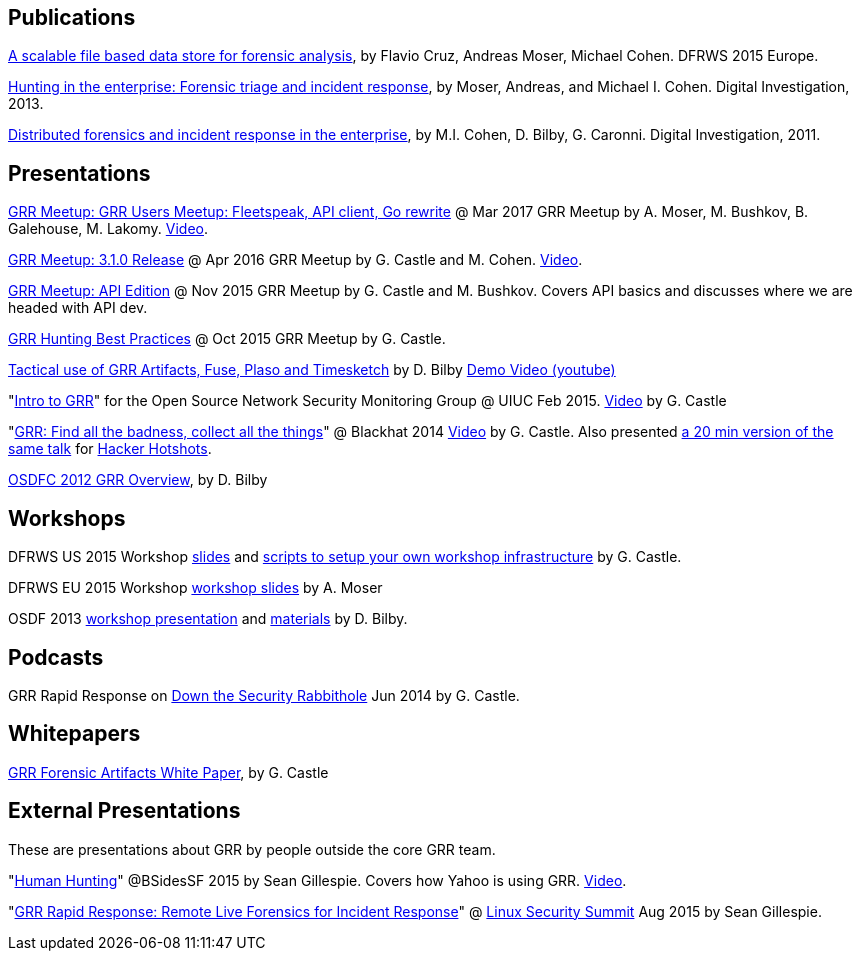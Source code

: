 Publications
------------

link:https://storage.googleapis.com/docs.grr-response.com/scalable_datastore.pdf[A scalable file based data store for forensic analysis], by Flavio Cruz, Andreas Moser, Michael Cohen. DFRWS 2015 Europe.

link:https://storage.googleapis.com/docs.grr-response.com/MoserCohenHunting.pdf[Hunting in the enterprise: Forensic triage and incident response], by Moser,
Andreas, and Michael I. Cohen. Digital Investigation, 2013.

link:https://storage.googleapis.com/docs.grr-response.com/distributed_forensics.pdf[Distributed forensics and incident response in the enterprise], by M.I. Cohen,
D. Bilby, G. Caronni. Digital Investigation, 2011.

Presentations
-------------

link:https://drive.google.com/file/d/0Bzniab0ILSg6RkdyUGZYOGtuX1U/view[GRR Meetup: GRR Users Meetup: Fleetspeak, API client, Go rewrite] @ Mar 2017 GRR Meetup by A. Moser, M. Bushkov, B. Galehouse, M. Lakomy. link:https://youtu.be/SIvf7-Lzp2M[Video].

link:https://drive.google.com/file/d/0BzuOLwDAeI1IaGZnbHJWSUhHXzg/view?pageId=113082118196076170073[GRR Meetup: 3.1.0 Release] @ Apr 2016 GRR Meetup by G. Castle and M. Cohen. link:https://youtu.be/SIvf7-Lzp2M[Video].

link:https://storage.googleapis.com/docs.grr-response.com/GRR%20Meetup-%20API%20Edition%20Nov%202015.pdf[GRR Meetup: API Edition] @ Nov 2015 GRR Meetup by G. Castle and M. Bushkov. Covers API basics and discusses where we are headed with API dev.

link:https://storage.googleapis.com/docs.grr-response.com/GRR%20Hunting%20for%20meetup%20Oct%202015.pdf[GRR Hunting Best Practices] @ Oct 2015 GRR Meetup by G. Castle.

link:https://storage.googleapis.com/docs.grr-response.com/ACSC%202015-%20Defending%20the%20Gibson%20in%202015.pdf[Tactical use of GRR Artifacts, Fuse, Plaso and Timesketch] by D. Bilby link:https://www.youtube.com/watch?v=JciAp0uB7AY[Demo Video (youtube)]

"link:https://storage.googleapis.com/docs.grr-response.com/OpenNSM_GRR_Presentation_Feb_2015.pdf[Intro to GRR]" for the Open Source Network Security Monitoring Group @ UIUC Feb 2015. link:https://www.youtube.com/watch?v=ZAXtCMspgY0[Video] by G. Castle

"link:https://storage.googleapis.com/docs.grr-response.com/GRR_Blackhat_2014_Greg_Castle.pdf[GRR: Find all the badness, collect all the things]" @ Blackhat 2014 link:http://www.youtube.com/watch?v=DudGrSv26NY[Video] by G.
Castle. Also presented link:https://youtu.be/eLehQ3QmdEA[a 20 min version of the same talk] for link:https://www.concise-courses.com/past/[Hacker Hotshots].

link:https://storage.googleapis.com/docs.grr-response.com/GRR%20Rapid%20Response%20-%20OSFC%202012.pdf[OSDFC 2012 GRR Overview], by D. Bilby

Workshops
---------

DFRWS US 2015 Workshop link:https://storage.googleapis.com/docs.grr-response.com/GRR_Workshop_DFRWS_US_2015.pdf[slides] and link:https://github.com/destijl/grr-workshop-setup[scripts to setup your own workshop infrastructure] by G. Castle.

DFRWS EU 2015 Workshop link:https://storage.googleapis.com/docs.grr-response.com/GRR%20DFRWS%20EU%20Workshop%202015%20Export.pdf[workshop slides] by A. Moser

OSDF 2013 link:https://storage.googleapis.com/docs.grr-response.com/GRR%20OSDF%20Workshop%202013.pdf[workshop presentation] and link:osdf2013workshop.adoc[materials] by D. Bilby.

Podcasts
--------

GRR Rapid Response on link:http://podcast.wh1t3rabbit.net/dtr-episode-98-grr-grr-rapid-response-0[Down the Security Rabbithole] Jun 2014 by G. Castle.

Whitepapers
-----------

link:https://storage.googleapis.com/docs.grr-response.com/GRR_Artifacts_Whitepaper_Blackhat2014_Greg_Castle.pdf[GRR Forensic Artifacts White Paper], by G. Castle

External Presentations
----------------------

These are presentations about GRR by people outside the core GRR team.

"link:https://github.com/pidydx/slides/blob/master/HumanHunting.pdf[Human Hunting]" @BSidesSF 2015 by Sean Gillespie. Covers how Yahoo is using GRR. link:https://www.youtube.com/watch?v=4qCvx3SnAm4[Video].

"link:http://kernsec.org/files/lss2015/GRR.pdf[GRR Rapid Response: Remote Live Forensics for Incident Response]" @ link:http://kernsec.org/wiki/index.php/Linux_Security_Summit_2015[Linux Security Summit] Aug 2015 by Sean Gillespie.

